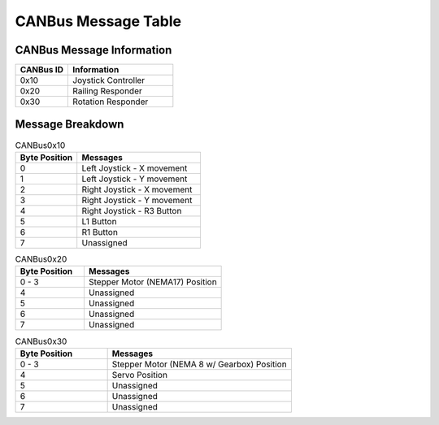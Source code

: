 CANBus Message Table
======================

CANBus Message Information
--------------------------
.. list-table::
   :widths: 25 50
   :header-rows: 1

   * - CANBus ID
     - Information
   * - 0x10
     - Joystick Controller
   * - 0x20
     - Railing Responder
   * - 0x30
     - Rotation Responder

Message Breakdown
------------------
.. list-table:: CANBus0x10
   :widths: 25 50
   :header-rows: 1

   * - Byte Position
     - Messages
   * - 0 
     - Left Joystick - X movement
   * - 1
     - Left Joystick - Y movement
   * - 2
     - Right Joystick - X movement
   * - 3
     - Right Joystick - Y movement
   * - 4
     - Right Joystick - R3 Button
   * - 5
     - L1 Button
   * - 6
     - R1 Button
   * - 7
     - Unassigned

.. list-table:: CANBus0x20
   :widths: 25 50
   :header-rows: 1

   * - Byte Position
     - Messages
   * - 0 - 3
     - Stepper Motor (NEMA17) Position
   * - 4
     - Unassigned
   * - 5
     - Unassigned
   * - 6
     - Unassigned
   * - 7
     - Unassigned

.. list-table:: CANBus0x30
   :widths: 25 50
   :header-rows: 1

   * - Byte Position
     - Messages
   * - 0 - 3
     - Stepper Motor (NEMA 8 w/ Gearbox) Position
   * - 4
     - Servo Position
   * - 5
     - Unassigned
   * - 6
     - Unassigned
   * - 7
     - Unassigned
